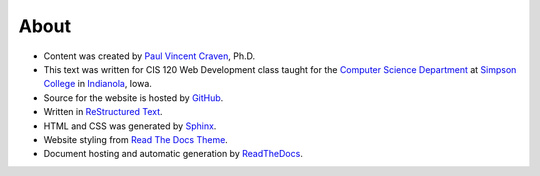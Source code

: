 About
=====

* Content was created by `Paul Vincent Craven`_, Ph.D.
* This text was written for CIS 120 Web Development class taught for the
  `Computer Science Department`_ at `Simpson College`_ in `Indianola`_, Iowa.
* Source for the website is hosted by `GitHub`_.
* Written in `ReStructured Text`_.
* HTML and CSS was generated by `Sphinx`_.
* Website styling from `Read The Docs Theme`_.
* Document hosting and automatic generation by `ReadTheDocs`_.

.. _Paul Vincent Craven: http://simpson.edu/author/pcraven/
.. _Computer Science Department: http://simpson.edu/computer-science/
.. _Simpson College: http://simpson.edu/
.. _Indianola: https://www.google.com/maps/place/Indianola,+IA+50125
.. _GitHub: https://github.com/pvcraven/web-development-class
.. _ReStructured Text: http://www.sphinx-doc.org/en/stable/rest.html
.. _Sphinx: http://www.sphinx-doc.org/en/stable/
.. _ReadTheDocs: https://readthedocs.org/
.. _Read The Docs Theme: http://docs.readthedocs.io/en/latest/theme.html